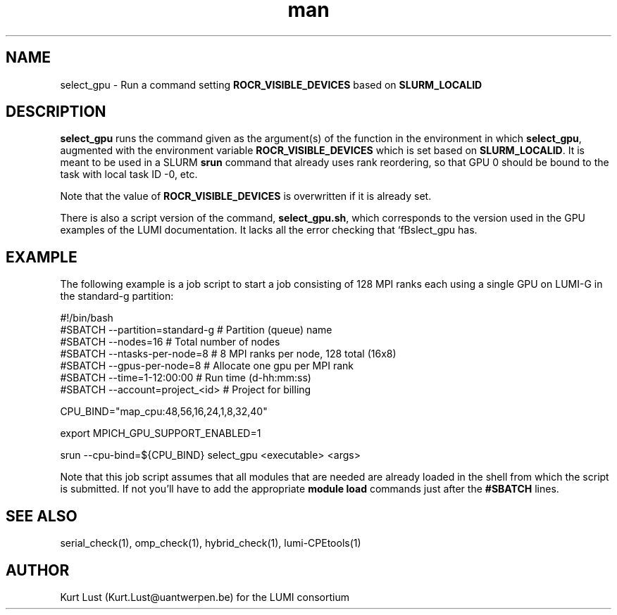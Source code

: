 .\" Written by Kurt Lust, kurt.lust@uantwerpen.be for the LUMI consortium.
.TH man 1 "2 January 2023" "0.1" "select_gpu (lumi-GPUtools) command"

.SH NAME
select_gpu \- Run a command setting \fBROCR_VISIBLE_DEVICES\fR based on \fBSLURM_LOCALID\fR

.SH DESCRIPTION
\fBselect_gpu\fR runs the command given as the argument(s) of the function
in the environment in which \fBselect_gpu\fR, augmented with the environment
variable \fBROCR_VISIBLE_DEVICES\fR which is set based on \fBSLURM_LOCALID\fR.
It is meant to be used in a SLURM \fBsrun\fR command that already uses rank
reordering, so that GPU 0 should be bound to the task with local task ID -0,
etc.

Note that the value of \fBROCR_VISIBLE_DEVICES\fR is overwritten if it is
already set.

There is also a script version of the command, \fBselect_gpu.sh\fR, which
corresponds to the version used in the GPU examples of the LUMI documentation.
It lacks all the error checking that `fBslect_gpu\fR has.

.SH EXAMPLE

The following example is a job script to start a job consisting of 128 MPI
ranks each using a single GPU on LUMI-G in the standard-g partition:

.EX
#!/bin/bash
#SBATCH --partition=standard-g  # Partition (queue) name
#SBATCH --nodes=16              # Total number of nodes 
#SBATCH --ntasks-per-node=8     # 8 MPI ranks per node, 128 total (16x8)
#SBATCH --gpus-per-node=8       # Allocate one gpu per MPI rank
#SBATCH --time=1-12:00:00       # Run time (d-hh:mm:ss)
#SBATCH --account=project_<id>  # Project for billing

CPU_BIND="map_cpu:48,56,16,24,1,8,32,40"

export MPICH_GPU_SUPPORT_ENABLED=1

srun --cpu-bind=${CPU_BIND} select_gpu <executable> <args>
.EE

Note that this job script assumes that all modules that are needed are
already loaded in the shell from which the script is submitted. If not you'll 
have to add the appropriate \fBmodule load\fR commands just after the
\fB#SBATCH\fR lines.

.SH SEE ALSO
serial_check(1), omp_check(1), hybrid_check(1), lumi-CPEtools(1)

.SH AUTHOR
Kurt Lust (Kurt.Lust@uantwerpen.be) for the LUMI consortium


